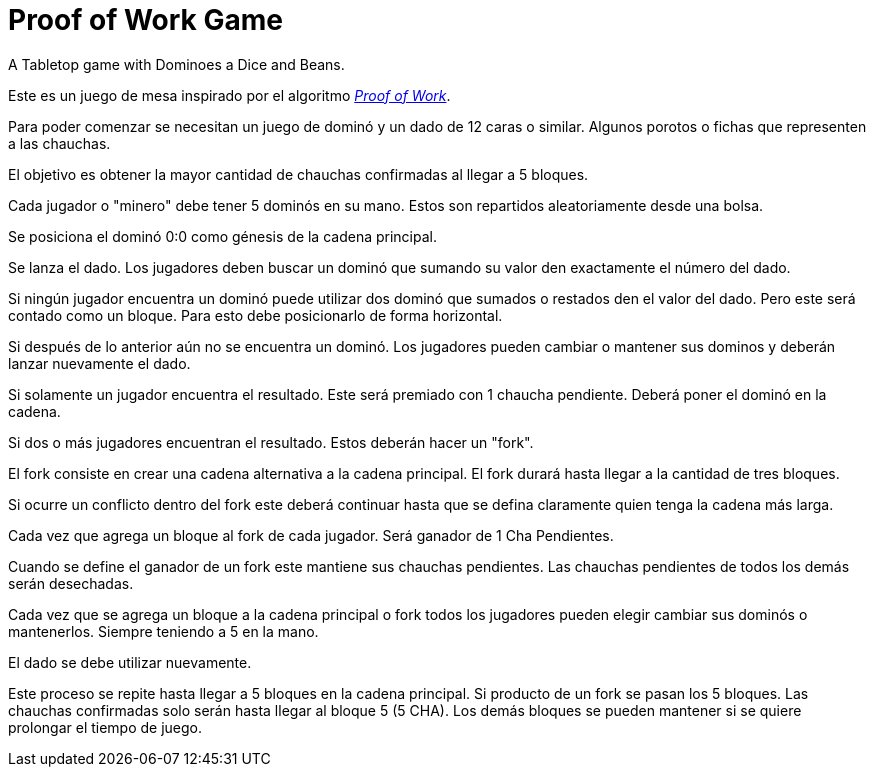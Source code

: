 # Proof of Work Game
A Tabletop game with Dominoes a Dice and Beans.

Este es un juego de mesa inspirado por el algoritmo https://en.bitcoin.it/wiki/Proof_of_work[_Proof of Work_].

Para poder comenzar se necesitan un juego de dominó
y un dado de 12 caras o similar. Algunos porotos o fichas
que representen a las chauchas.

El objetivo es obtener la mayor cantidad de chauchas confirmadas al llegar a
5 bloques.

Cada jugador o "minero" debe tener 5 dominós en su mano. Estos son repartidos
aleatoriamente desde una bolsa.

Se posiciona el dominó 0:0 como génesis de la cadena principal.

Se lanza el dado. Los jugadores deben buscar un dominó que sumando
su valor den exactamente el número del dado.

Si ningún jugador encuentra un dominó puede utilizar dos dominó
que sumados o restados den el valor del dado. Pero este será contado
como un bloque. Para esto debe posicionarlo de forma horizontal.

Si después de lo anterior aún no se encuentra un dominó. Los jugadores 
pueden cambiar o mantener 
sus dominos y deberán lanzar nuevamente el dado.

Si solamente un jugador encuentra el resultado. Este será premiado con 1 chaucha
pendiente. Deberá poner el dominó en la cadena.

Si dos o más jugadores encuentran el resultado. Estos deberán hacer un "fork".

El fork consiste en crear una cadena alternativa a la cadena principal.
El fork durará hasta llegar a la cantidad de tres bloques.

Si ocurre un conflicto dentro del fork este deberá continuar hasta que 
se defina claramente quien tenga la cadena más larga.

Cada vez que agrega un bloque al fork de cada jugador. 
Será ganador de 1 Cha Pendientes. 

Cuando se define el ganador de un fork este mantiene sus chauchas pendientes. 
Las chauchas pendientes de todos los demás serán desechadas.

Cada vez que se agrega un bloque a la cadena principal o fork
todos los jugadores pueden elegir cambiar sus dominós o mantenerlos.
Siempre teniendo a 5 en la mano.

El dado se debe utilizar nuevamente.

Este proceso se repite hasta llegar a 5 bloques en la cadena principal.
Si producto de un fork se pasan los 5 bloques. Las chauchas confirmadas 
solo serán hasta llegar al bloque 5 (5 CHA). Los demás bloques 
se pueden mantener si se quiere prolongar el tiempo de juego.
